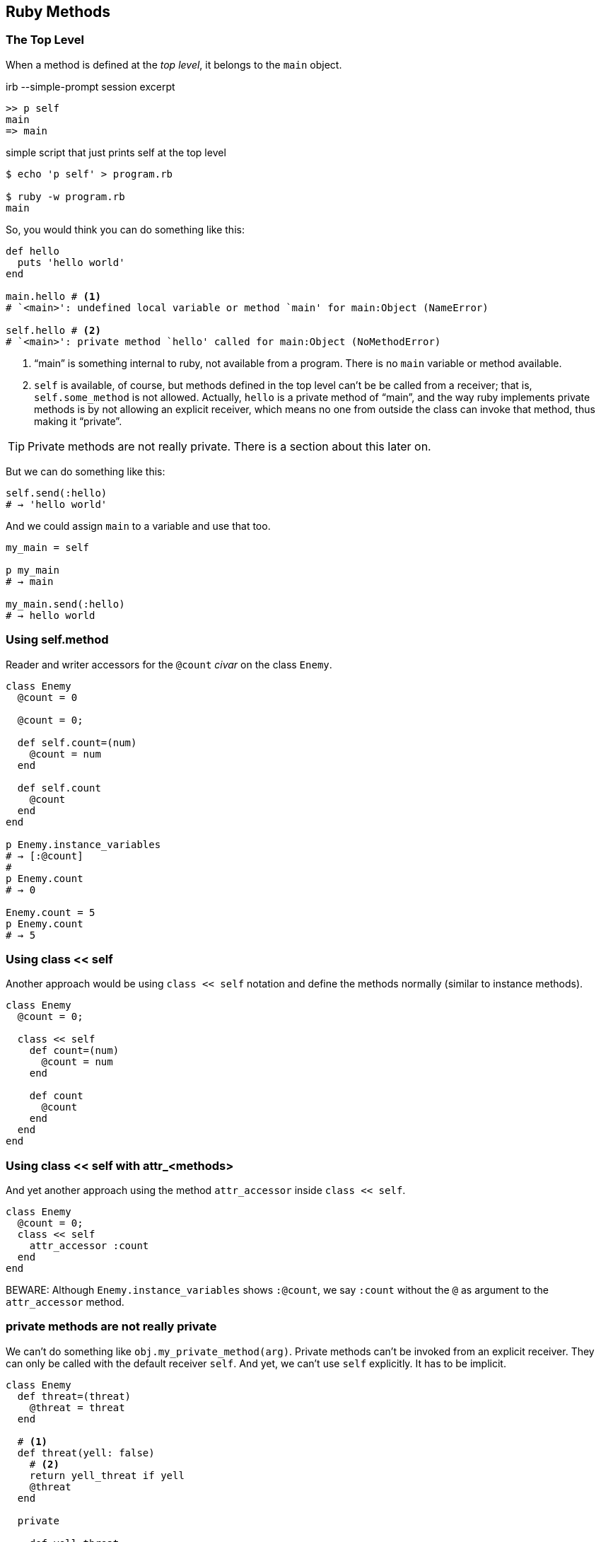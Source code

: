 == Ruby Methods

=== The Top Level

When a method is defined at the _top level_, it belongs to the `main` object.

.irb --simple-prompt session excerpt
[source,irb]
----
>> p self
main
=> main
----

.simple script that just prints self at the top level
[source,shell-session]
----
$ echo 'p self' > program.rb

$ ruby -w program.rb
main
----

So, you would think you can do something like this:

[source,ruby,lineos]
----
def hello
  puts 'hello world'
end

main.hello # <1>
# `<main>': undefined local variable or method `main' for main:Object (NameError)

self.hello # <2>
# `<main>': private method `hello' called for main:Object (NoMethodError)
----

1. “main” is something internal to ruby, not available from a program. There is no `main`  variable or method available.

2. `self` is available, of course, but methods defined in the top level can't be be called from a receiver; that is, `self.some_method` is not allowed. Actually, `hello` is a private method of “main”, and the way ruby implements private methods is by not allowing an explicit receiver, which means no one from outside the class can invoke that method, thus making it “private”.

TIP: Private methods are not really private. There is a section about this later on.

But we can do something like this:

[source,ruby,lineos]
----
self.send(:hello)
# → 'hello world'
----

And we could assign `main` to a variable and use that too.

[source,ruby,lineos]
----
my_main = self

p my_main
# → main

my_main.send(:hello)
# → hello world
----

=== Using self.method

Reader and writer accessors for the `@count` _civar_ on the class `Enemy`.

[source,ruby,lineos]
----
class Enemy
  @count = 0

  @count = 0;

  def self.count=(num)
    @count = num
  end

  def self.count
    @count
  end
end

p Enemy.instance_variables
# → [:@count]
#
p Enemy.count
# → 0

Enemy.count = 5
p Enemy.count
# → 5
----


=== Using class << self

Another approach would be using `class << self` notation and define the methods normally (similar to instance methods).

[source,ruby,lineos]
----
class Enemy
  @count = 0;

  class << self
    def count=(num)
      @count = num
    end

    def count
      @count
    end
  end
end
----


=== Using class << self with attr_<methods>

And yet another approach using the method `attr_accessor` inside `class << self`.

[source,ruby,lineos]
----
class Enemy
  @count = 0;
  class << self
    attr_accessor :count
  end
end
----

BEWARE: Although `Enemy.instance_variables` shows `:@count`, we say `:count` without the `@` as argument to the `attr_accessor` method.


=== private methods are not really private

We can't do something like `obj.my_private_method(arg)`. Private methods can't be invoked from an explicit receiver. They can only be called with the default receiver `self`. And yet, we can't use `self` explicitly. It has to be implicit.

[source,ruby,lineos]
----
class Enemy
  def threat=(threat)
    @threat = threat
  end

  # <1>
  def threat(yell: false)
    # <2>
    return yell_threat if yell
    @threat
  end

  private

    def yell_threat
      @threat.upcase
    end
end
----

1. We designed `threat` in a way that if it is passed `yell: true` (using keyword arguments), then it will invoke the private method `yell_threat`. Note the `return` keyword there. If `yell` is `true`, then we return the result of invoking `yell_threat` and the next line is not executed. If `yell` is `false` (the default value), then the condition is false, `yell_threat` is not run and the method simply returns the `@threat` instance variable.

2. `yell_threat` is a private method. Inside `threat`, we can invoke any instance's private method. Private methods do not allow a _receiver_. They can only be invoked from the implicit `self` object. If we write `self.yell_threat`, we get an exception. Note that we simply said `yell_threat`, because then the default receiver `self` is used and the private method runs without problems.


OK. We can invoke `threat` with the receiver because `threat` is public.

[source,ruby,lineos]
----
enemy1 = Enemy.new
enemy1.threat = 'I shall destroy you!'
p enemy1.threat
# → "I shall destroy you!"
----

And we can instruct `threat` to invoke `yell_threat`.

[source,ruby,lineos]
----
p enemy1.threat(yell: true)
# → "I SHALL DESTROY YOU!"
----

However, we can indeed invoke private methods using some meta-programming-related “tricks”.

[source,ruby,lineos]
----
p enemy1.send(:yell_threat)
p enemy1.method(:yell_threat).call
p enemy1.method(:yell_threat).()
p enemy1.method(:yell_threat).[]
p enemy1.method(:yell_threat).===
p enemy1.instance_eval { yell_threat }
# All of the above work.
----


To make sure you don't invoke a private method by accident, it is possible to use `public_send` instead `send` and its ilk.

[source,ruby,lineos]
----
p enemy1.public_send(:yell_threat)
# Produces a NoMethodError exception.
----

=== class instance variables accessors

Create reader and writer accessors for the `@count` _civar_ on the following class.

[source,ruby,lineos]
----
class Enemy
  @count = 0
end
----

One way is this:

[source,ruby,lineos]
----
class Enemy
  @count = 0;

  def self.count=(num)
    @count = num
  end

  def self.count
    @count
  end
end

p Enemy.instance_variables
# → [:@count]
#
p Enemy.count
# → 0

Enemy.count = 5
p Enemy.count
# → 5
----

Another approach would be using `class << self` notation and define the methods normally (similar to instance methods).

[source,ruby,lineos]
----
class Enemy
  @count = 0;

  class << self
    def count=(num)
      @count = num
    end

    def count
      @count
    end
  end
end
----

Or we can do this

And yet another approach using the method `attr_accessor` inside `class << self`.

[source,ruby,lineos]
----
class Enemy
  @count = 0;
  class << self
    attr_accessor :count
  end
end
----

BEWARE: Although `Enemy.instance_variables` shows `:@count`, we say `:count` without the `@` as argument to the `attr_accessor` method.


